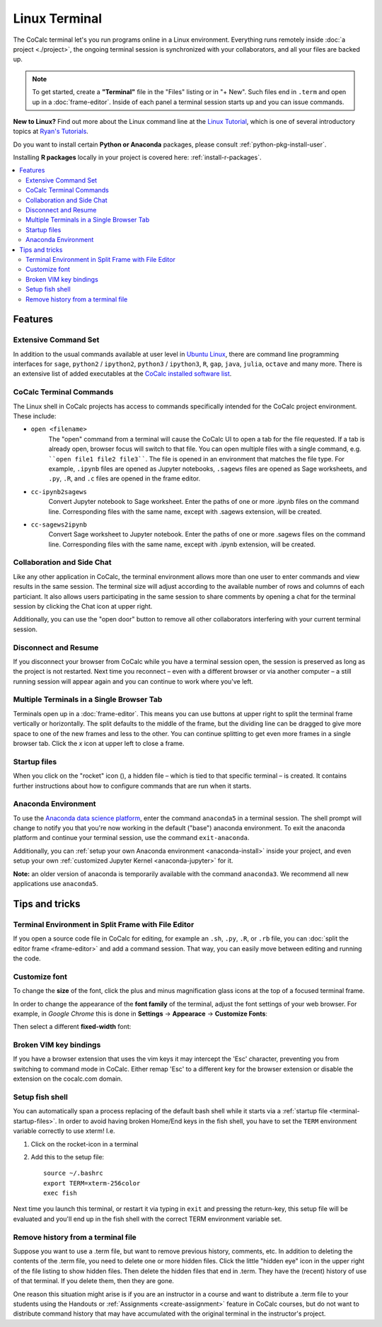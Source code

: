 .. index:: Terminal

==============
Linux Terminal
==============

The CoCalc terminal let's you run programs online in a Linux environment.
Everything runs remotely inside :doc:`a project <./project>`,
the ongoing terminal session is synchronized with your collaborators,
and all your files are backed up.


.. note::

    To get started, create a **"Terminal"** file in the "Files" listing or in "+ New".
    Such files end in ``.term`` and open up in a :doc:`frame-editor`.
    Inside of each panel a terminal session starts up and you can issue commands.

**New to Linux?** Find out more about the Linux command line at the
`Linux Tutorial <http://ryanstutorials.net/linuxtutorial/>`_, which
is one of several introductory topics at `Ryan's Tutorials <http://ryanstutorials.net/>`_.

Do you want to install certain **Python or Anaconda** packages,
please consult :ref:`python-pkg-install-user`.

Installing **R packages** locally in your project is covered here: :ref:`install-r-packages`.

.. contents::
   :local:
   :depth: 2

Features
=============


.. image:: img/terminals4.png
    :width: 100%



Extensive Command Set
-------------------------

In addition to the usual commands available at user level in `Ubuntu Linux <https://www.ubuntu.com/>`_, there are command line programming interfaces for ``sage``, ``python2`` / ``ipython2``, ``python3`` / ``ipython3``, ``R``, ``gap``, ``java``, ``julia``, ``octave`` and many more. There is an extensive list of added executables at the `CoCalc installed software list <https://cocalc.com/doc/software.html>`_.

CoCalc Terminal Commands
-------------------------

The Linux shell in CoCalc projects has access to commands specifically intended for the CoCalc project environment. These include:

.. index:: Terminal; open a file
.. _terminal-file-open:

* ``open <filename>``
    The "open" command from a terminal will cause the CoCalc UI to open a tab for the file requested. If a tab is already open, browser focus will switch to that file. You can open multiple files with a single command, e.g. ````open file1 file2 file3````. The file is opened in an environment that matches the file type. For example, ``.ipynb`` files are opened as Jupyter notebooks, ``.sagews`` files are opened as Sage worksheets, and ``.py``, ``.R``, and ``.c`` files are opened in the frame editor.

.. index:: Convert; Jupyter notebook to Sage worksheet

* ``cc-ipynb2sagews``
    Convert Jupyter notebook to Sage worksheet. Enter the paths of one or more .ipynb files on the command line. Corresponding files with the same name, except with .sagews extension, will be created.

.. index:: Convert; Sage worksheet to Jupyter notebook

* ``cc-sagews2ipynb``
    Convert Sage worksheet to Jupyter notebook. Enter the paths of one or more .sagews files on the command line. Corresponding files with the same name, except with .ipynb extension, will be created.



Collaboration and Side Chat
------------------------------

Like any other application in CoCalc, the terminal environment allows
more than one user to enter commands and view results in the same session.
The terminal size will adjust according to the available number of rows and columns of each particiant.
It also allows users participating in the same session to share comments by opening a chat for the terminal session by clicking the Chat icon at upper right.

Additionally, you can use the "open door" button to remove all other collaborators interfering with your current terminal session.


Disconnect and Resume
-------------------------

If you disconnect your browser from CoCalc while you have a terminal session open, the session is preserved as long as the project is not restarted.
Next time you reconnect – even with a different browser or via another computer – a still running session will appear again and you can continue to work where you've left.


Multiple Terminals in a Single Browser Tab
---------------------------------------------

Terminals open up in a :doc:`frame-editor`. This means you can use buttons at upper right to split the terminal frame vertically or horizontally. The split defaults to the middle of the frame, but the dividing line can be dragged to give more space to one of the new frames and less to the other. You can continue splitting to get even more frames in a single browser tab. Click the `x` icon at upper left to close a frame.


.. index:: Terminal; startup files
.. _terminal-startup-files:

Startup files
--------------------

When you click on the "rocket" icon (|rocket|),
a hidden file – which is tied to that specific terminal – is created.
It contains further instructions about how to configure commands that are run when it starts.

.. |rocket|
    image:: https://raw.githubusercontent.com/encharm/Font-Awesome-SVG-PNG/master/black/png/128/rocket.png
    :width: 16px

.. index:: Anaconda Environment

Anaconda Environment
------------------------

To use the `Anaconda data science platform <https://www.anaconda.com/>`_, enter the command ``anaconda5`` in a terminal session. The shell prompt will change to notify you that you're now working in the default ("base") anaconda environment. To exit the
anaconda platform and continue your terminal session, use the command ``exit-anaconda``.

Additionally, you can :ref:`setup your own Anaconda environment <anaconda-install>` inside your project, and even setup your own :ref:`customized Jupyter Kernel <anaconda-jupyter>` for it.

**Note:** an older version of anaconda is temporarily available with the command ``anaconda3``. We recommend all new applications use ``anaconda5``.


Tips and tricks
=================

.. _terminal-editor-panel:

Terminal Environment in Split Frame with File Editor
------------------------------------------------------

If you open a source code file in CoCalc for editing, for example an ``.sh``, ``.py``, ``.R``, or ``.rb`` file, you can :doc:`split the editor frame <frame-editor>` and add a command session. That way, you can easily move between editing and running the code.

.. image:: img/edit-terminal-split.png
    :width: 100%
    :align: center



Customize font
-----------------

To change the **size** of the font, click the plus and minus magnification glass icons at the top of a focused terminal frame.

In order to change the appearance of the **font family** of the terminal, adjust the font settings of your web browser.
For example, in *Google Chrome* this is done in **Settings** → **Appearace** → **Customize Fonts**:

.. image:: img/terminal/chrome-customize-fonts.png
    :width: 75%
    :align: center

Then select a different **fixed-width** font:

.. image:: img/terminal/chrome-fixed-width-font.png
    :width: 75%
    :align: center



Broken VIM key bindings
--------------------------------

If you have a browser extension that uses the vim keys it may intercept the 'Esc' character, preventing you from switching to command mode in CoCalc.
Either remap 'Esc' to a different key for the browser extension or disable the extension on the cocalc.com domain.


.. index:: Fish shell

Setup fish shell
-----------------------------------------------------

You can automatically span a process replacing of the default bash shell while it starts
via a :ref:`startup file <terminal-startup-files>`.
In order to avoid having broken Home/End keys in the fish shell,
you have to set the ``TERM`` environment variable correctly to use xterm! I.e.

1. Click on the rocket-icon in a terminal
2. Add this to the setup file::

       source ~/.bashrc
       export TERM=xterm-256color
       exec fish

Next time you launch this terminal, or restart it via typing in ``exit`` and pressing the return-key, this setup file will be evaluated and you'll end up in the fish shell with the correct TERM environment variable set.


.. index:: Terminal; remove history

Remove history from a terminal file
-----------------------------------

Suppose you want to use a .term file, but want to remove previous history, comments, etc. In addition to deleting the contents of the .term file, you need to delete one or more hidden files. Click the little "hidden eye" icon in the upper right of the file listing to show hidden files. Then delete the hidden files that end in .term. They have the (recent) history of use of that terminal. If you delete them, then they are gone.

.. image:: img/terminal/clean-terminal.png
    :width: 75%
    :align: center

One reason this situation might arise is if you are an instructor in  a course and want to distribute a .term file to your students using the Handouts or :ref:`Assignments <create-assignment>` feature in CoCalc courses, but do not want to distribute command history that may have accumulated with the original terminal in the instructor's project.
